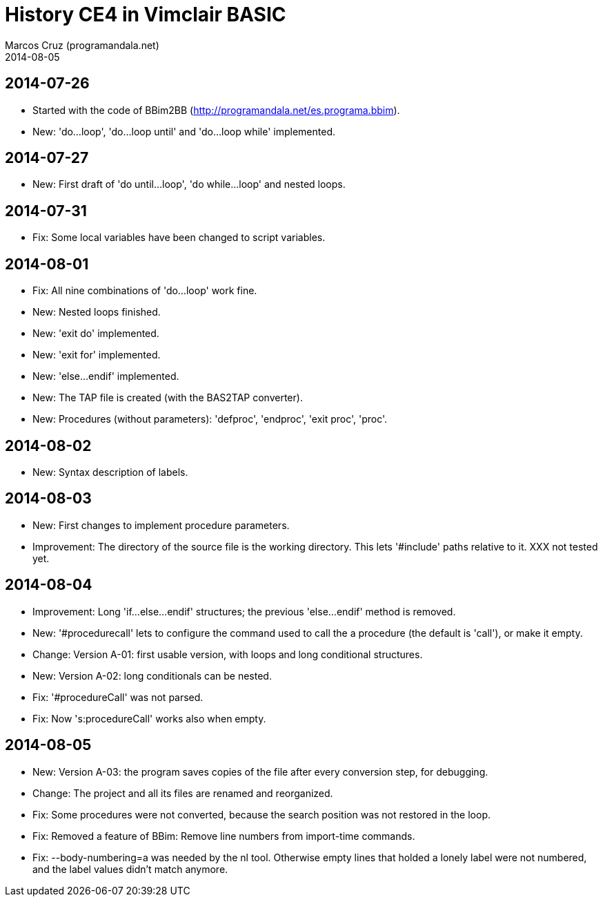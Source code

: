 = History CE4 in Vimclair BASIC
:author: Marcos Cruz (programandala.net)
:revdate: 2014-08-05

== 2014-07-26

- Started with the code of BBim2BB
  (http://programandala.net/es.programa.bbim).
- New: 'do...loop', 'do...loop until' and 'do...loop while'
  implemented.

== 2014-07-27

- New: First draft of 'do until...loop', 'do while...loop' and nested
  loops.

== 2014-07-31

- Fix: Some local variables have been changed to script variables.

== 2014-08-01

- Fix: All nine combinations of 'do...loop' work fine.
- New: Nested loops finished.
- New: 'exit do' implemented.
- New: 'exit for' implemented.
- New: 'else...endif' implemented.
- New: The TAP file is created (with the BAS2TAP converter).
- New: Procedures (without parameters): 'defproc', 'endproc', 'exit
  proc', 'proc'.

== 2014-08-02

- New: Syntax description of labels. 

== 2014-08-03

- New: First changes to implement procedure parameters.
- Improvement: The directory of the source file is the working
  directory.  This lets '#include' paths relative to it. XXX not
  tested yet.

== 2014-08-04

- Improvement: Long 'if...else...endif' structures; the previous
  'else...endif' method is removed.
- New: '#procedurecall' lets to configure the command used to call the
  a procedure (the default is 'call'), or make it empty.
- Change: Version A-01: first usable version, with loops and long
  conditional structures.
- New: Version A-02: long conditionals can be nested.
- Fix: '#procedureCall' was not parsed.
- Fix: Now 's:procedureCall' works also when empty.

== 2014-08-05

- New: Version A-03: the program saves copies of the file after every
  conversion step, for debugging.
- Change: The project and all its files are renamed and reorganized.
- Fix: Some procedures were not converted, because the search position
  was not restored in the loop.
- Fix: Removed a feature of BBim: Remove line numbers from import-time
  commands.
- Fix: --body-numbering=a was needed by the  nl tool. Otherwise empty
  lines that holded a lonely label were not numbered, and the label
  values didn't match anymore.

